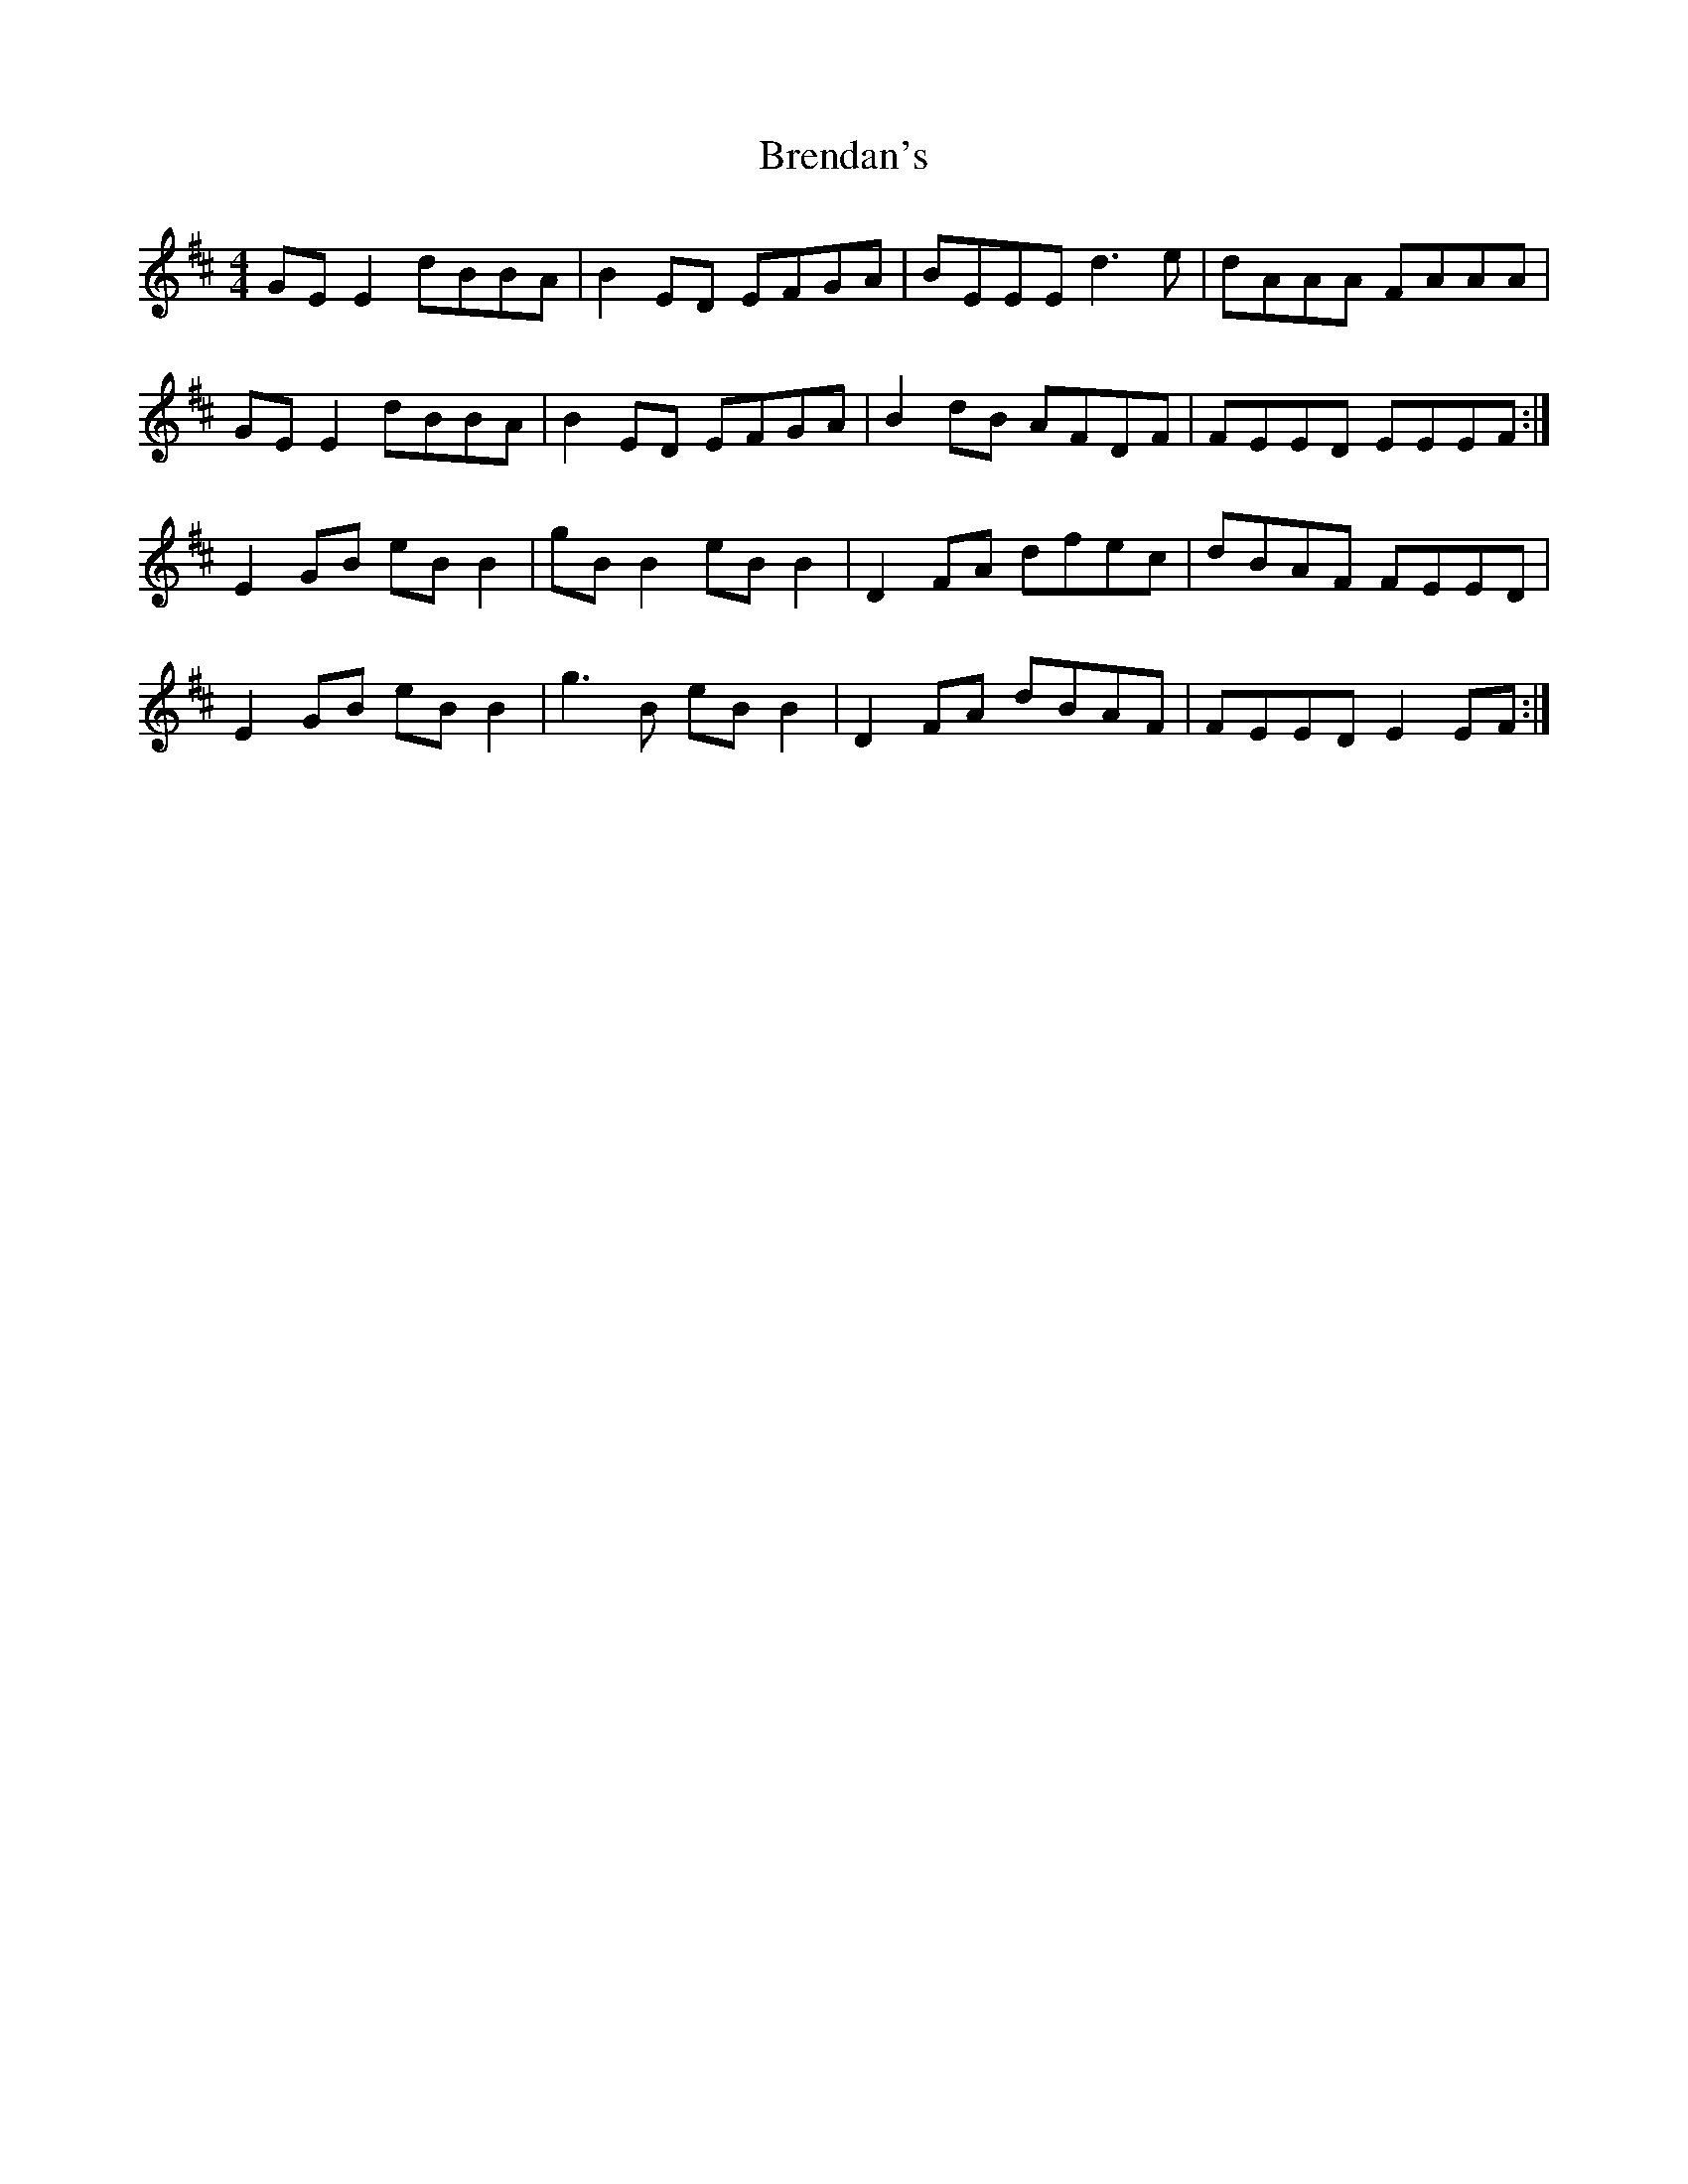 X: 4995
T: Brendan's
R: reel
M: 4/4
K: Edorian
GEE2 dBBA|B2ED EFGA|BEEE d3e|dAAA FAAA|
GEE2 dBBA|B2ED EFGA|B2dB AFDF|FEED EEEF:|
E2GB eBB2|gBB2 eBB2|D2FA dfec|dBAF FEED|
E2GB eBB2|g3B eBB2|D2FA dBAF|FEED E2EF:|

